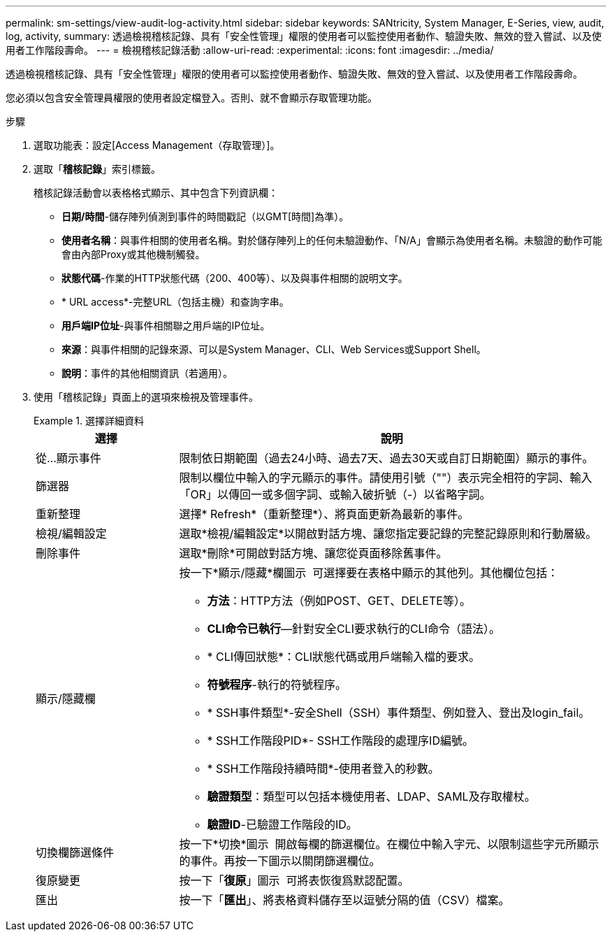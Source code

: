 ---
permalink: sm-settings/view-audit-log-activity.html 
sidebar: sidebar 
keywords: SANtricity, System Manager, E-Series, view, audit, log, activity, 
summary: 透過檢視稽核記錄、具有「安全性管理」權限的使用者可以監控使用者動作、驗證失敗、無效的登入嘗試、以及使用者工作階段壽命。 
---
= 檢視稽核記錄活動
:allow-uri-read: 
:experimental: 
:icons: font
:imagesdir: ../media/


[role="lead"]
透過檢視稽核記錄、具有「安全性管理」權限的使用者可以監控使用者動作、驗證失敗、無效的登入嘗試、以及使用者工作階段壽命。

您必須以包含安全管理員權限的使用者設定檔登入。否則、就不會顯示存取管理功能。

.步驟
. 選取功能表：設定[Access Management（存取管理）]。
. 選取「**稽核記錄**」索引標籤。
+
稽核記錄活動會以表格格式顯示、其中包含下列資訊欄：

+
** *日期/時間*-儲存陣列偵測到事件的時間戳記（以GMT[時間]為準）。
** *使用者名稱*：與事件相關的使用者名稱。對於儲存陣列上的任何未驗證動作、「N/A」會顯示為使用者名稱。未驗證的動作可能會由內部Proxy或其他機制觸發。
** *狀態代碼*-作業的HTTP狀態代碼（200、400等）、以及與事件相關的說明文字。
** * URL access*-完整URL（包括主機）和查詢字串。
** *用戶端IP位址*-與事件相關聯之用戶端的IP位址。
** *來源*：與事件相關的記錄來源、可以是System Manager、CLI、Web Services或Support Shell。
** *說明*：事件的其他相關資訊（若適用）。


. 使用「稽核記錄」頁面上的選項來檢視及管理事件。
+
.選擇詳細資料
====
[cols="25h,~"]
|===
| 選擇 | 說明 


 a| 
從...顯示事件
 a| 
限制依日期範圍（過去24小時、過去7天、過去30天或自訂日期範圍）顯示的事件。



 a| 
篩選器
 a| 
限制以欄位中輸入的字元顯示的事件。請使用引號（""）表示完全相符的字詞、輸入「OR」以傳回一或多個字詞、或輸入破折號（-）以省略字詞。



 a| 
重新整理
 a| 
選擇* Refresh*（重新整理*）、將頁面更新為最新的事件。



 a| 
檢視/編輯設定
 a| 
選取*檢視/編輯設定*以開啟對話方塊、讓您指定要記錄的完整記錄原則和行動層級。



 a| 
刪除事件
 a| 
選取*刪除*可開啟對話方塊、讓您從頁面移除舊事件。



 a| 
顯示/隱藏欄
 a| 
按一下*顯示/隱藏*欄圖示 image:../media/sam-1140-ss-access-columns.gif[""] 可選擇要在表格中顯示的其他列。其他欄位包括：

** *方法*：HTTP方法（例如POST、GET、DELETE等）。
** *CLI命令已執行*—針對安全CLI要求執行的CLI命令（語法）。
** * CLI傳回狀態*：CLI狀態代碼或用戶端輸入檔的要求。
** *符號程序*-執行的符號程序。
** * SSH事件類型*-安全Shell（SSH）事件類型、例如登入、登出及login_fail。
** * SSH工作階段PID*- SSH工作階段的處理序ID編號。
** * SSH工作階段持續時間*-使用者登入的秒數。
** *驗證類型*：類型可以包括本機使用者、LDAP、SAML及存取權杖。
** *驗證ID*-已驗證工作階段的ID。




 a| 
切換欄篩選條件
 a| 
按一下*切換*圖示 image:../media/sam-1140-ss-access-toggle.gif[""] 開啟每欄的篩選欄位。在欄位中輸入字元、以限制這些字元所顯示的事件。再按一下圖示以關閉篩選欄位。



 a| 
復原變更
 a| 
按一下「*復原*」圖示 image:../media/sam-1140-ss-access-undo.gif[""] 可將表恢復爲默認配置。



 a| 
匯出
 a| 
按一下「*匯出*」、將表格資料儲存至以逗號分隔的值（CSV）檔案。

|===
====

